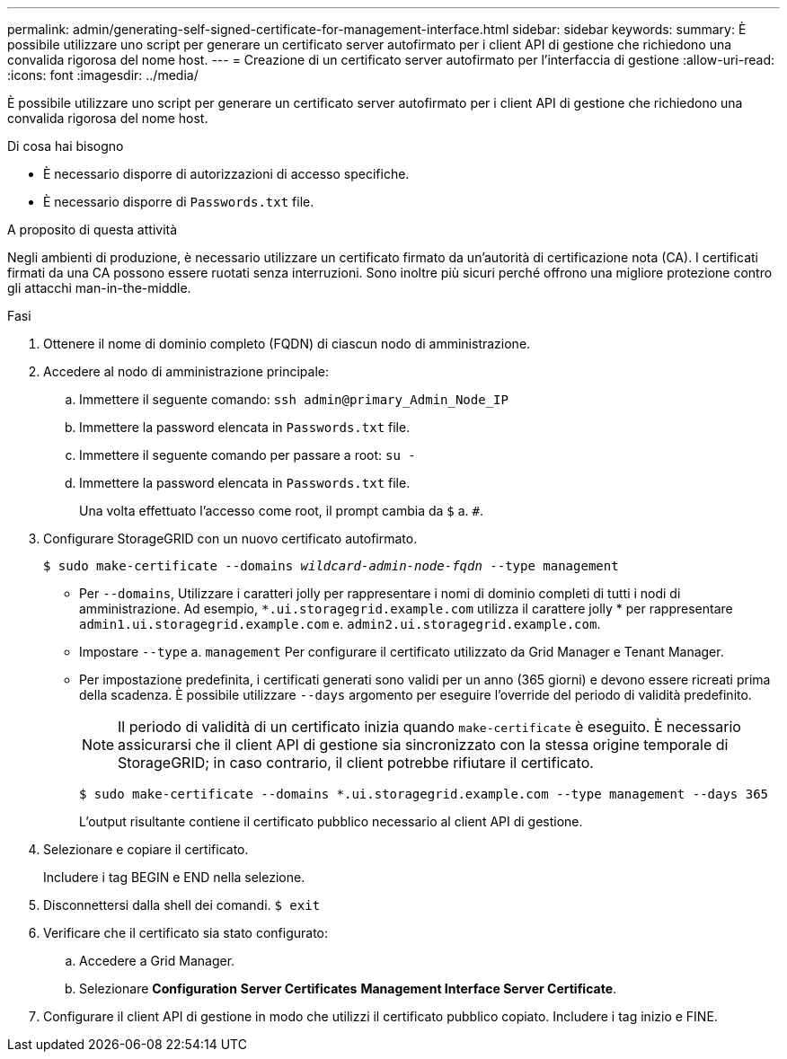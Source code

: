 ---
permalink: admin/generating-self-signed-certificate-for-management-interface.html 
sidebar: sidebar 
keywords:  
summary: È possibile utilizzare uno script per generare un certificato server autofirmato per i client API di gestione che richiedono una convalida rigorosa del nome host. 
---
= Creazione di un certificato server autofirmato per l'interfaccia di gestione
:allow-uri-read: 
:icons: font
:imagesdir: ../media/


[role="lead"]
È possibile utilizzare uno script per generare un certificato server autofirmato per i client API di gestione che richiedono una convalida rigorosa del nome host.

.Di cosa hai bisogno
* È necessario disporre di autorizzazioni di accesso specifiche.
* È necessario disporre di `Passwords.txt` file.


.A proposito di questa attività
Negli ambienti di produzione, è necessario utilizzare un certificato firmato da un'autorità di certificazione nota (CA). I certificati firmati da una CA possono essere ruotati senza interruzioni. Sono inoltre più sicuri perché offrono una migliore protezione contro gli attacchi man-in-the-middle.

.Fasi
. Ottenere il nome di dominio completo (FQDN) di ciascun nodo di amministrazione.
. Accedere al nodo di amministrazione principale:
+
.. Immettere il seguente comando: `ssh admin@primary_Admin_Node_IP`
.. Immettere la password elencata in `Passwords.txt` file.
.. Immettere il seguente comando per passare a root: `su -`
.. Immettere la password elencata in `Passwords.txt` file.
+
Una volta effettuato l'accesso come root, il prompt cambia da `$` a. `#`.



. Configurare StorageGRID con un nuovo certificato autofirmato.
+
`$ sudo make-certificate --domains _wildcard-admin-node-fqdn_ --type management`

+
** Per `--domains`, Utilizzare i caratteri jolly per rappresentare i nomi di dominio completi di tutti i nodi di amministrazione. Ad esempio, `*.ui.storagegrid.example.com` utilizza il carattere jolly * per rappresentare `admin1.ui.storagegrid.example.com` e. `admin2.ui.storagegrid.example.com`.
** Impostare `--type` a. `management` Per configurare il certificato utilizzato da Grid Manager e Tenant Manager.
** Per impostazione predefinita, i certificati generati sono validi per un anno (365 giorni) e devono essere ricreati prima della scadenza. È possibile utilizzare `--days` argomento per eseguire l'override del periodo di validità predefinito.
+

NOTE: Il periodo di validità di un certificato inizia quando `make-certificate` è eseguito. È necessario assicurarsi che il client API di gestione sia sincronizzato con la stessa origine temporale di StorageGRID; in caso contrario, il client potrebbe rifiutare il certificato.

+
 $ sudo make-certificate --domains *.ui.storagegrid.example.com --type management --days 365
+
L'output risultante contiene il certificato pubblico necessario al client API di gestione.



. Selezionare e copiare il certificato.
+
Includere i tag BEGIN e END nella selezione.

. Disconnettersi dalla shell dei comandi. `$ exit`
. Verificare che il certificato sia stato configurato:
+
.. Accedere a Grid Manager.
.. Selezionare *Configuration* *Server Certificates* *Management Interface Server Certificate*.


. Configurare il client API di gestione in modo che utilizzi il certificato pubblico copiato. Includere i tag inizio e FINE.


